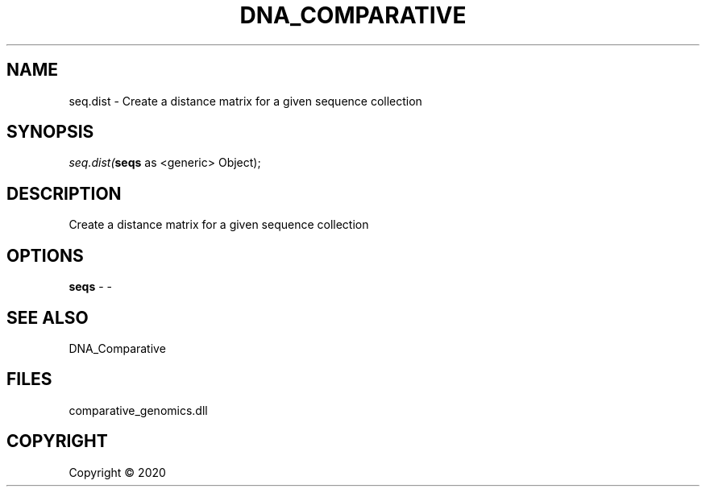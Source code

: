 .\" man page create by R# package system.
.TH DNA_COMPARATIVE 1 2000-01-01 "seq.dist" "seq.dist"
.SH NAME
seq.dist \- Create a distance matrix for a given sequence collection
.SH SYNOPSIS
\fIseq.dist(\fBseqs\fR as <generic> Object);\fR
.SH DESCRIPTION
.PP
Create a distance matrix for a given sequence collection
.PP
.SH OPTIONS
.PP
\fBseqs\fB \fR\- -
.PP
.SH SEE ALSO
DNA_Comparative
.SH FILES
.PP
comparative_genomics.dll
.PP
.SH COPYRIGHT
Copyright ©  2020
